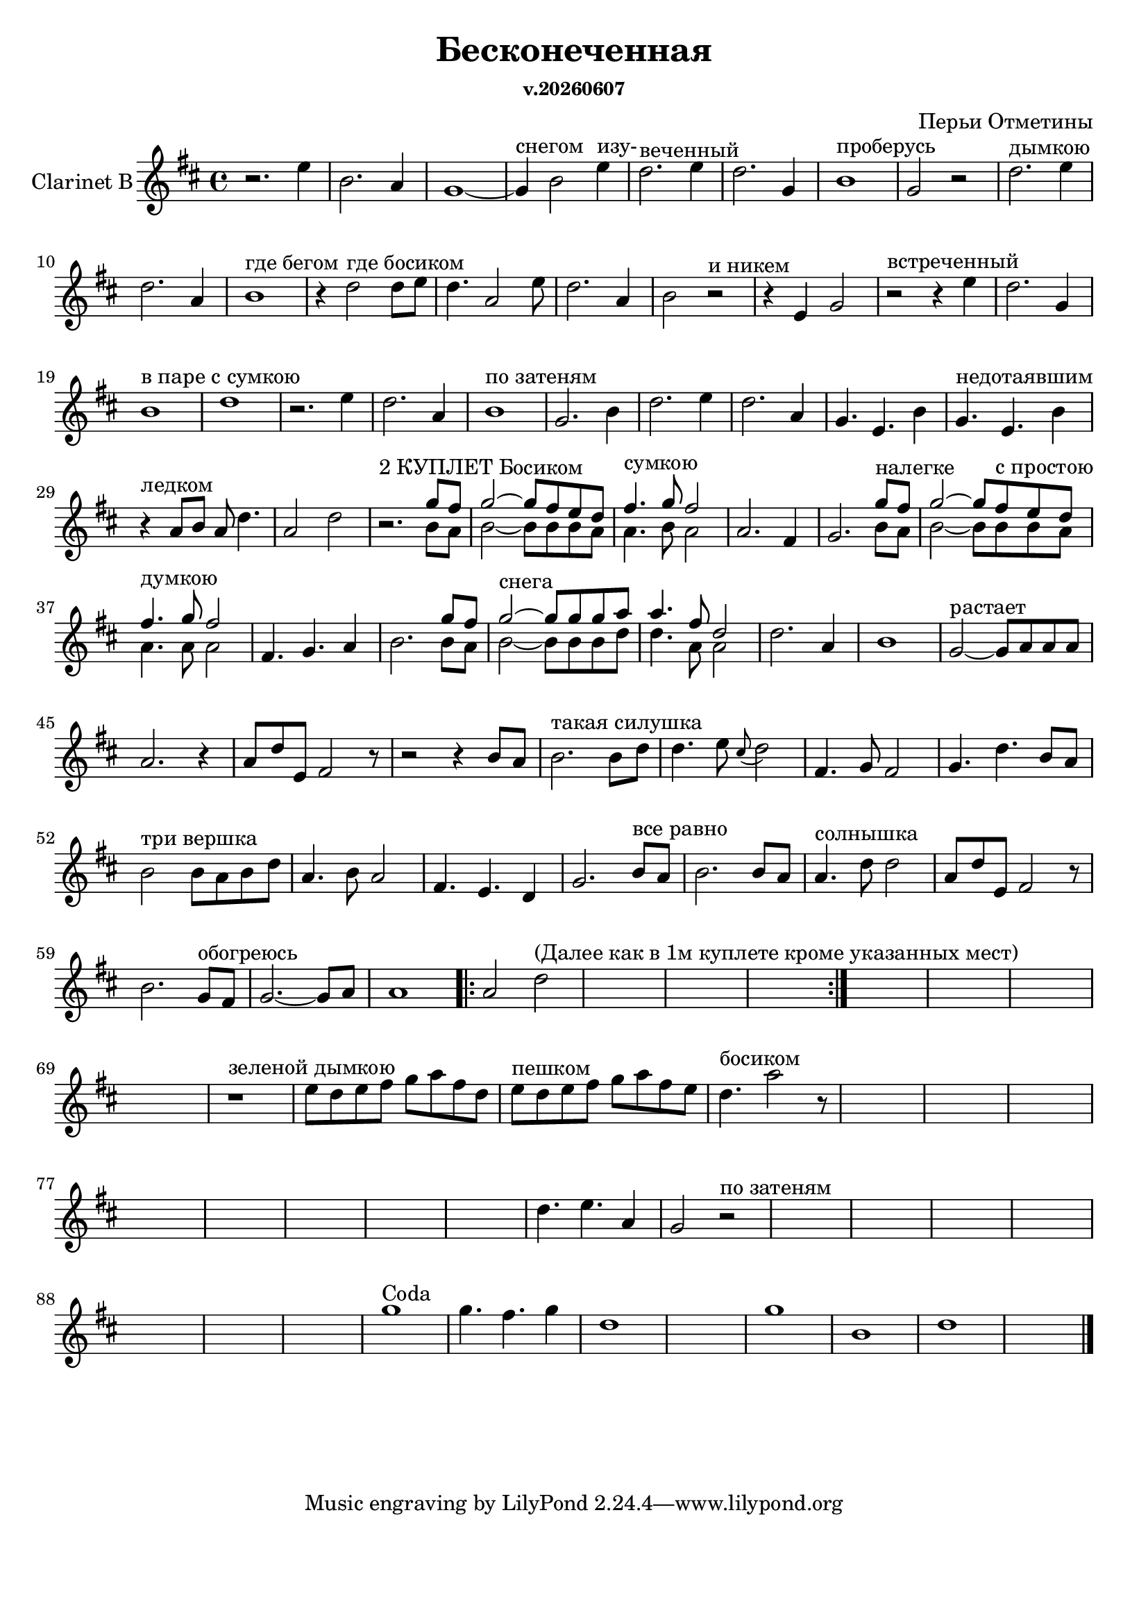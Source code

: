 ﻿\version "2.12.2"
date = #(strftime "v.%Y%m%d" (localtime (current-time)))

\header{
  title = "Бесконеченная"
  composer = "Перьи Отметины"
  subsubtitle = \date
}
\paper {
  #(set-paper-size "a4")
  bottom-margin = 20\mm
}

ClarinetI = \relative c''{
	r2. d4 | a2. g4 | f1~| f4^"снегом" a2 d4^"изу-" | c2.^"веченный" d4 | 
	c2. f,4 |a1^"проберусь" | f2 r | c'2.^"дымкою" d4 | c2. g4 | a1^"где бегом" | 
	r4 c2^"где босиком" c8 d | c4. g2 d'8 | c2. g4 | a2 r^"и никем" | r4 d, f2 | 
	r2^"встреченный" r4 d' | c2. f,4 | a1^"в паре с сумкою"| c1 | r2. d4 | c2. g4 | 
	a1^"по затеням" | f2. a4 | c2. d4 | c2. g4 | f4. d4. a'4 | 
	f4.^"недотаявшим" d4. a'4 | r4^"ледком" g8 a g c4. | g2 c | r2.^"2 КУПЛЕТ Босиком" 
	<<{f8 e | f2~f8 e d c | e4.^"сумкою" f8 e2 |}\\{a,8 g | a2~a8 a a g | g4. a8 g2 |}>>
	g2. e4 f2.
	<<{f'8^"налегке" e | f2~f8 e^"с простою" d c | e4.^"думкою" f8 e2 |}\\{a,8 g | a2~a8 a a g | g4. g8 g2 |}>> e4. f g4 | a2. 
	<<{f'8 e | f2^"снега"~f8 f f g | g4. e8 c2}\\{a8 g | a2~a8 a a c | c4. g8 g2 |}>> c2. g4 a1 |
	f2^"растает"~f8 g g g | g2. r4 | g8 c d, e2 r8 | r2 r4 a8 g |
	a2.^"такая силушка" a8 c | c4. d8 \appoggiatura b8 c2 | e,4. f8 e2 | f4. c'4. a8 g |
	a2^"три вершка" a8 g a c | g4. a8 g2 | e4. d c4 | f2. a8^"все равно" g |
	a2. a8 g | g4.^"солнышка" c8 c2 | g8 c d, e2 r8 | a2. f8^"обогреюсь" e |
	f2.~f8 g | g1 |
}

ClarinetII = {
	\repeat volta 2 {g'2 c''^"(Далее как в 1м куплете кроме указанных мест)" | s1 | s1 | s1 |}
	 s1 | s1 | s1 | s1 |
	 r1^"зеленой дымкою" \relative c''{d8 c d e f g e c |d^"пешком" c d e f g e d | c4.^"босиком" g'2 r8|}
	 s1 | s1 | s1 | s1 |
	 s1 | s1 | s1 | s1 |
	 \relative c''{c4. d g,4 | f2 r^"по затеням"|}
	 s1 | s1 | s1 | s1 |
	 s1 | s1 | s1 | 
	 \relative c''{f1^"Coda" | f4. e f4 | c1 | s1 | f1 a, | c1 | s1 \bar "|."}
	 
}


<<
	\new Staff{\transpose bes c'{
		\set Staff.instrumentName = "Clarinet B"
		\clef treble \time 4/4 \key c \major
		\ClarinetI
		\ClarinetII
	}}
>>